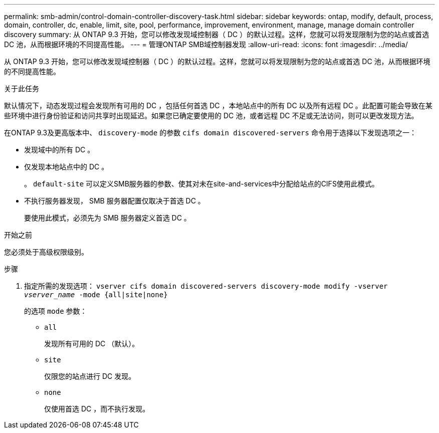 ---
permalink: smb-admin/control-domain-controller-discovery-task.html 
sidebar: sidebar 
keywords: ontap, modify, default, process, domain, controller, dc, enable, limit, site, pool, performance, improvement, environment, manage, manage domain controller discovery 
summary: 从 ONTAP 9.3 开始，您可以修改发现域控制器（ DC ）的默认过程。这样，您就可以将发现限制为您的站点或首选 DC 池，从而根据环境的不同提高性能。 
---
= 管理ONTAP SMB域控制器发现
:allow-uri-read: 
:icons: font
:imagesdir: ../media/


[role="lead"]
从 ONTAP 9.3 开始，您可以修改发现域控制器（ DC ）的默认过程。这样，您就可以将发现限制为您的站点或首选 DC 池，从而根据环境的不同提高性能。

.关于此任务
默认情况下，动态发现过程会发现所有可用的 DC ，包括任何首选 DC ，本地站点中的所有 DC 以及所有远程 DC 。此配置可能会导致在某些环境中进行身份验证和访问共享时出现延迟。如果您已确定要使用的 DC 池，或者远程 DC 不足或无法访问，则可以更改发现方法。

在ONTAP 9.3及更高版本中、 `discovery-mode` 的参数 `cifs domain discovered-servers` 命令用于选择以下发现选项之一：

* 发现域中的所有 DC 。
* 仅发现本地站点中的 DC 。
+
。 `default-site` 可以定义SMB服务器的参数、使其对未在site-and-services中分配给站点的CIFS使用此模式。

* 不执行服务器发现， SMB 服务器配置仅取决于首选 DC 。
+
要使用此模式，必须先为 SMB 服务器定义首选 DC 。



.开始之前
您必须处于高级权限级别。

.步骤
. 指定所需的发现选项： `vserver cifs domain discovered-servers discovery-mode modify -vserver _vserver_name_ -mode {all|site|none}`
+
的选项 `mode` 参数：

+
** `all`
+
发现所有可用的 DC （默认）。

** `site`
+
仅限您的站点进行 DC 发现。

** `none`
+
仅使用首选 DC ，而不执行发现。




